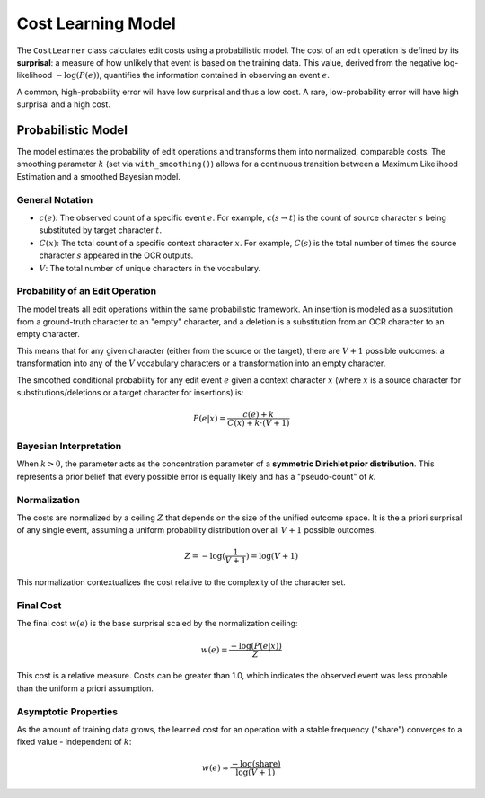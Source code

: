 =====================
 Cost Learning Model
=====================

The ``CostLearner`` class calculates edit costs using a probabilistic model. The cost of an edit operation is defined by its **surprisal**: a measure of how unlikely that event is based on the training data. This value, derived from the negative log-likelihood :math:`-\log(P(e))`, quantifies the information contained in observing an event :math:`e`.

A common, high-probability error will have low surprisal and thus a low cost. A rare, low-probability error will have high surprisal and a high cost.

-------------------
Probabilistic Model
-------------------

The model estimates the probability of edit operations and transforms them into normalized, comparable costs. The smoothing parameter :math:`k` (set via ``with_smoothing()``) allows for a continuous transition between a Maximum Likelihood Estimation and a smoothed Bayesian model.

General Notation
~~~~~~~~~~~~~~~~

- :math:`c(e)`: The observed count of a specific event :math:`e`. For example, :math:`c(s \to t)` is the count of source character :math:`s` being substituted by target character :math:`t`.
- :math:`C(x)`: The total count of a specific context character :math:`x`. For example, :math:`C(s)` is the total number of times the source character :math:`s` appeared in the OCR outputs.
- :math:`V`: The total number of unique characters in the vocabulary.

Probability of an Edit Operation
~~~~~~~~~~~~~~~~~~~~~~~~~~~~~~~~

The model treats all edit operations within the same probabilistic framework. An insertion is modeled as a substitution from a ground-truth character to an "empty" character, and a deletion is a substitution from an OCR character to an empty character.

This means that for any given character (either from the source or the target), there are :math:`V+1` possible outcomes: a transformation into any of the :math:`V` vocabulary characters or a transformation into an empty character.

The smoothed conditional probability for any edit event :math:`e` given a context character :math:`x` (where :math:`x` is a source character for substitutions/deletions or a target character for insertions) is:

.. math:: P(e|x) = \frac{c(e) + k}{C(x) + k \cdot (V+1)}


Bayesian Interpretation
~~~~~~~~~~~~~~~~~~~~~~~

When :math:`k > 0`, the parameter acts as the concentration parameter of a **symmetric Dirichlet prior distribution**. This represents a prior belief that every possible error is equally likely and has a "pseudo-count" of `k`.

Normalization
~~~~~~~~~~~~~

The costs are normalized by a ceiling :math:`Z` that depends on the size of the unified outcome space. It is the a priori surprisal of any single event, assuming a uniform probability distribution over all :math:`V+1` possible outcomes.

.. math:: Z = -\log(\frac{1}{V+1}) = \log(V+1)

This normalization contextualizes the cost relative to the complexity of the character set.

Final Cost
~~~~~~~~~~

The final cost :math:`w(e)` is the base surprisal scaled by the normalization ceiling:

.. math:: w(e) = \frac{-\log(P(e|x))}{Z}

This cost is a relative measure. Costs can be greater than 1.0, which indicates the observed event was less probable than the uniform a priori assumption.

Asymptotic Properties
~~~~~~~~~~~~~~~~~~~~~

As the amount of training data grows, the learned cost for an operation with a stable frequency ("share") converges to a fixed value - independent of :math:`k`:

.. math:: w(e) \approx \frac{-\log(\text{share})}{\log(V+1)}
